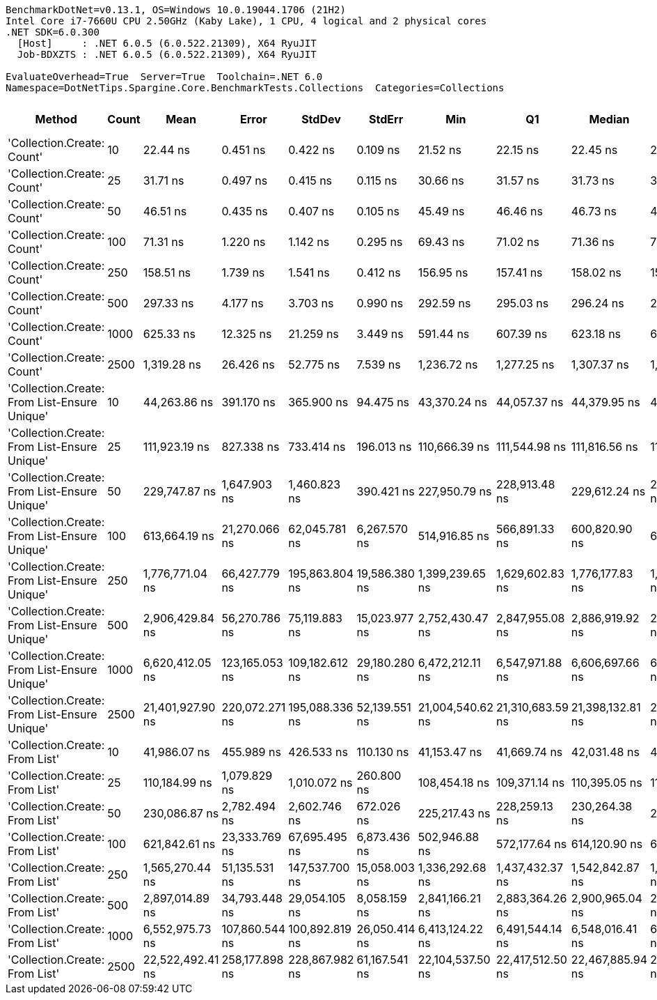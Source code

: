 ....
BenchmarkDotNet=v0.13.1, OS=Windows 10.0.19044.1706 (21H2)
Intel Core i7-7660U CPU 2.50GHz (Kaby Lake), 1 CPU, 4 logical and 2 physical cores
.NET SDK=6.0.300
  [Host]     : .NET 6.0.5 (6.0.522.21309), X64 RyuJIT
  Job-BDXZTS : .NET 6.0.5 (6.0.522.21309), X64 RyuJIT

EvaluateOverhead=True  Server=True  Toolchain=.NET 6.0  
Namespace=DotNetTips.Spargine.Core.BenchmarkTests.Collections  Categories=Collections  
....
[options="header"]
|===
|                                        Method|  Count|              Mean|           Error|          StdDev|         StdErr|               Min|                Q1|            Median|                Q3|               Max|           Op/s|   CI99.9% Margin|  Iterations|  Kurtosis|  MValue|  Skewness|  Rank|  LogicalGroup|  Baseline|  Code Size|     Gen 0|     Gen 1|     Gen 2|    Allocated
|                    'Collection.Create: Count'|     10|          22.44 ns|        0.451 ns|        0.422 ns|       0.109 ns|          21.52 ns|          22.15 ns|          22.45 ns|          22.65 ns|          23.21 ns|  44,563,140.62|        0.4512 ns|       15.00|     2.688|   2.000|   -0.2159|     1|             *|        No|      193 B|    0.0149|         -|         -|        136 B
|                    'Collection.Create: Count'|     25|          31.71 ns|        0.497 ns|        0.415 ns|       0.115 ns|          30.66 ns|          31.57 ns|          31.73 ns|          31.88 ns|          32.24 ns|  31,537,996.80|        0.4970 ns|       13.00|     3.594|   2.000|   -0.8930|     2|             *|        No|      193 B|    0.0283|         -|         -|        256 B
|                    'Collection.Create: Count'|     50|          46.51 ns|        0.435 ns|        0.407 ns|       0.105 ns|          45.49 ns|          46.46 ns|          46.73 ns|          46.76 ns|          46.81 ns|  21,501,291.85|        0.4348 ns|       15.00|     3.977|   2.000|   -1.5284|     3|             *|        No|      193 B|    0.0496|         -|         -|        456 B
|                    'Collection.Create: Count'|    100|          71.31 ns|        1.220 ns|        1.142 ns|       0.295 ns|          69.43 ns|          71.02 ns|          71.36 ns|          71.89 ns|          73.16 ns|  14,023,655.22|        1.2204 ns|       15.00|     2.161|   2.000|   -0.1810|     4|             *|        No|      193 B|    0.0923|         -|         -|        856 B
|                    'Collection.Create: Count'|    250|         158.51 ns|        1.739 ns|        1.541 ns|       0.412 ns|         156.95 ns|         157.41 ns|         158.02 ns|         159.48 ns|         162.50 ns|   6,308,872.57|        1.7386 ns|       14.00|     3.495|   2.000|    1.0512|     5|             *|        No|      193 B|    0.2220|         -|         -|      2,056 B
|                    'Collection.Create: Count'|    500|         297.33 ns|        4.177 ns|        3.703 ns|       0.990 ns|         292.59 ns|         295.03 ns|         296.24 ns|         298.84 ns|         304.52 ns|   3,363,223.55|        4.1773 ns|       14.00|     2.011|   2.000|    0.6100|     6|             *|        No|      193 B|    0.4387|         -|         -|      4,056 B
|                    'Collection.Create: Count'|   1000|         625.33 ns|       12.325 ns|       21.259 ns|       3.449 ns|         591.44 ns|         607.39 ns|         623.18 ns|         637.07 ns|         664.84 ns|   1,599,166.89|       12.3245 ns|       38.00|     1.885|   2.000|    0.3716|     7|             *|        No|      193 B|    0.8698|         -|         -|      8,056 B
|                    'Collection.Create: Count'|   2500|       1,319.28 ns|       26.426 ns|       52.775 ns|       7.539 ns|       1,236.72 ns|       1,277.25 ns|       1,307.37 ns|       1,348.15 ns|       1,450.16 ns|     757,989.83|       26.4259 ns|       49.00|     2.787|   2.000|    0.7042|     8|             *|        No|      193 B|    2.1534|         -|         -|     20,056 B
|  'Collection.Create: From List-Ensure Unique'|     10|      44,263.86 ns|      391.170 ns|      365.900 ns|      94.475 ns|      43,370.24 ns|      44,057.37 ns|      44,379.95 ns|      44,532.39 ns|      44,733.33 ns|      22,591.80|      391.1698 ns|       15.00|     2.871|   2.000|   -0.7824|    10|             *|        No|    1,002 B|    2.3193|    0.0610|         -|     20,368 B
|  'Collection.Create: From List-Ensure Unique'|     25|     111,923.19 ns|      827.338 ns|      733.414 ns|     196.013 ns|     110,666.39 ns|     111,544.98 ns|     111,816.56 ns|     112,278.03 ns|     113,382.44 ns|       8,934.70|      827.3383 ns|       14.00|     2.299|   2.000|    0.2422|    11|             *|        No|    1,002 B|    5.3711|    0.3662|         -|     48,696 B
|  'Collection.Create: From List-Ensure Unique'|     50|     229,747.87 ns|    1,647.903 ns|    1,460.823 ns|     390.421 ns|     227,950.79 ns|     228,913.48 ns|     229,612.24 ns|     230,533.06 ns|     233,202.09 ns|       4,352.60|    1,647.9028 ns|       14.00|     2.815|   2.000|    0.7071|    12|             *|        No|    1,002 B|   10.4980|    1.9531|         -|     96,296 B
|  'Collection.Create: From List-Ensure Unique'|    100|     613,664.19 ns|   21,270.066 ns|   62,045.781 ns|   6,267.570 ns|     514,916.85 ns|     566,891.33 ns|     600,820.90 ns|     657,198.63 ns|     761,255.62 ns|       1,629.56|   21,270.0662 ns|       98.00|     2.378|   3.000|    0.5256|    13|             *|        No|    1,002 B|   20.5078|   19.5313|   10.7422|    191,262 B
|  'Collection.Create: From List-Ensure Unique'|    250|   1,776,771.04 ns|   66,427.779 ns|  195,863.804 ns|  19,586.380 ns|   1,399,239.65 ns|   1,629,602.83 ns|   1,776,177.83 ns|   1,909,273.00 ns|   2,310,716.21 ns|         562.82|   66,427.7786 ns|      100.00|     2.596|   4.071|    0.2037|    15|             *|        No|    1,002 B|   46.8750|   35.1563|   25.3906|    475,209 B
|  'Collection.Create: From List-Ensure Unique'|    500|   2,906,429.84 ns|   56,270.786 ns|   75,119.883 ns|  15,023.977 ns|   2,752,430.47 ns|   2,847,955.08 ns|   2,886,919.92 ns|   2,970,985.16 ns|   3,048,178.91 ns|         344.06|   56,270.7859 ns|       25.00|     2.157|   2.000|    0.2368|    16|             *|        No|    1,002 B|   66.4063|   62.5000|   46.8750|    947,267 B
|  'Collection.Create: From List-Ensure Unique'|   1000|   6,620,412.05 ns|  123,165.053 ns|  109,182.612 ns|  29,180.280 ns|   6,472,212.11 ns|   6,547,971.88 ns|   6,606,697.66 ns|   6,675,313.87 ns|   6,879,180.86 ns|         151.05|  123,165.0533 ns|       14.00|     2.854|   2.000|    0.6940|    17|             *|        No|    1,002 B|  164.0625|  156.2500|  140.6250|  2,377,364 B
|  'Collection.Create: From List-Ensure Unique'|   2500|  21,401,927.90 ns|  220,072.271 ns|  195,088.336 ns|  52,139.551 ns|  21,004,540.62 ns|  21,310,683.59 ns|  21,398,132.81 ns|  21,531,815.62 ns|  21,727,584.38 ns|          46.72|  220,072.2712 ns|       14.00|     2.321|   2.000|   -0.2369|    18|             *|        No|    1,002 B|  187.5000|  156.2500|  156.2500|  5,988,180 B
|                'Collection.Create: From List'|     10|      41,986.07 ns|      455.989 ns|      426.533 ns|     110.130 ns|      41,153.47 ns|      41,669.74 ns|      42,031.48 ns|      42,333.09 ns|      42,613.80 ns|      23,817.42|      455.9892 ns|       15.00|     1.836|   2.000|   -0.2513|     9|             *|        No|    1,002 B|    2.3193|         -|         -|     20,064 B
|                'Collection.Create: From List'|     25|     110,184.99 ns|    1,079.829 ns|    1,010.072 ns|     260.800 ns|     108,454.18 ns|     109,371.14 ns|     110,395.05 ns|     110,851.10 ns|     111,988.40 ns|       9,075.65|    1,079.8286 ns|       15.00|     1.836|   2.000|   -0.1607|    11|             *|        No|    1,002 B|    5.3711|         -|         -|     48,672 B
|                'Collection.Create: From List'|     50|     230,086.87 ns|    2,782.494 ns|    2,602.746 ns|     672.026 ns|     225,217.43 ns|     228,259.13 ns|     230,264.38 ns|     231,555.42 ns|     235,158.72 ns|       4,346.18|    2,782.4936 ns|       15.00|     2.366|   2.000|   -0.0322|    12|             *|        No|    1,002 B|   10.7422|    1.9531|         -|     96,376 B
|                'Collection.Create: From List'|    100|     621,842.61 ns|   23,333.769 ns|   67,695.495 ns|   6,873.436 ns|     502,946.88 ns|     572,177.64 ns|     614,120.90 ns|     661,474.80 ns|     773,235.25 ns|       1,608.12|   23,333.7690 ns|       97.00|     2.400|   2.000|    0.3458|    13|             *|        No|    1,002 B|   16.6016|   12.6953|   10.7422|    191,609 B
|                'Collection.Create: From List'|    250|   1,565,270.44 ns|   51,135.531 ns|  147,537.700 ns|  15,058.003 ns|   1,336,292.68 ns|   1,437,432.37 ns|   1,542,842.87 ns|   1,667,869.29 ns|   1,982,589.36 ns|         638.87|   51,135.5313 ns|       96.00|     2.752|   4.519|    0.5236|    14|             *|        No|    1,002 B|   31.2500|   31.2500|   25.3906|    474,341 B
|                'Collection.Create: From List'|    500|   2,897,014.89 ns|   34,793.448 ns|   29,054.105 ns|   8,058.159 ns|   2,841,166.21 ns|   2,883,364.26 ns|   2,900,965.04 ns|   2,910,272.46 ns|   2,957,700.59 ns|         345.18|   34,793.4484 ns|       13.00|     2.770|   2.000|    0.0885|    16|             *|        No|    1,002 B|   62.5000|   58.5938|   46.8750|    947,299 B
|                'Collection.Create: From List'|   1000|   6,552,975.73 ns|  107,860.544 ns|  100,892.819 ns|  26,050.414 ns|   6,413,124.22 ns|   6,491,544.14 ns|   6,548,016.41 ns|   6,610,105.86 ns|   6,727,305.47 ns|         152.60|  107,860.5436 ns|       15.00|     1.853|   2.000|    0.3524|    17|             *|        No|    1,002 B|  156.2500|  148.4375|  140.6250|  2,374,607 B
|                'Collection.Create: From List'|   2500|  22,522,492.41 ns|  258,177.898 ns|  228,867.982 ns|  61,167.541 ns|  22,104,537.50 ns|  22,417,512.50 ns|  22,467,885.94 ns|  22,621,960.94 ns|  22,977,162.50 ns|          44.40|  258,177.8985 ns|       14.00|     2.454|   2.000|    0.3587|    19|             *|        No|    1,002 B|  187.5000|  156.2500|  156.2500|  5,988,760 B
|===
